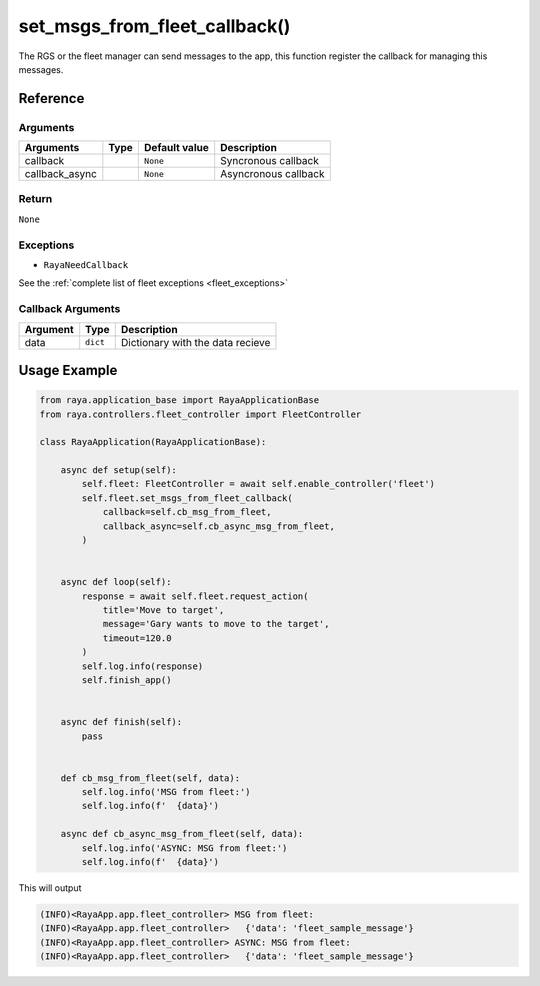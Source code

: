 ===============================
set_msgs_from_fleet_callback()
===============================

.. raw:: html

    <hr/>

The RGS or the fleet manager can send messages to the app, this function
register the callback for managing this messages.

Reference
==============

Arguments
----------------------

============== ==== ============= ====================
Arguments      Type Default value Description
============== ==== ============= ====================
callback            ``None``      Syncronous callback
callback_async      ``None``      Asyncronous callback
============== ==== ============= ====================

Return
----------------------

``None``

Exceptions
----------------------

-  ``RayaNeedCallback``

See the :ref:`complete list of fleet exceptions <fleet_exceptions>`

Callback Arguments
----------------------

======== ======== ================================
Argument Type     Description
======== ======== ================================
data     ``dict`` Dictionary with the data recieve
======== ======== ================================

Usage Example
===============

.. code-block:: python

   from raya.application_base import RayaApplicationBase
   from raya.controllers.fleet_controller import FleetController

   class RayaApplication(RayaApplicationBase):

       async def setup(self):
           self.fleet: FleetController = await self.enable_controller('fleet')
           self.fleet.set_msgs_from_fleet_callback(
               callback=self.cb_msg_from_fleet,
               callback_async=self.cb_async_msg_from_fleet,
           )


       async def loop(self):
           response = await self.fleet.request_action(
               title='Move to target',
               message='Gary wants to move to the target',
               timeout=120.0
           )
           self.log.info(response)
           self.finish_app()


       async def finish(self):
           pass
       
       
       def cb_msg_from_fleet(self, data):
           self.log.info('MSG from fleet:')
           self.log.info(f'  {data}')

       async def cb_async_msg_from_fleet(self, data):
           self.log.info('ASYNC: MSG from fleet:')
           self.log.info(f'  {data}')

This will output

.. code-block:: bash

   (INFO)<RayaApp.app.fleet_controller> MSG from fleet:
   (INFO)<RayaApp.app.fleet_controller>   {'data': 'fleet_sample_message'}
   (INFO)<RayaApp.app.fleet_controller> ASYNC: MSG from fleet:
   (INFO)<RayaApp.app.fleet_controller>   {'data': 'fleet_sample_message'}
